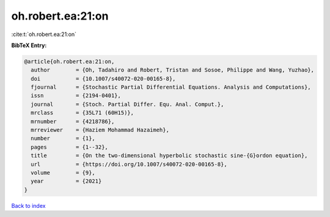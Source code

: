 oh.robert.ea:21:on
==================

:cite:t:`oh.robert.ea:21:on`

**BibTeX Entry:**

.. code-block:: bibtex

   @article{oh.robert.ea:21:on,
     author        = {Oh, Tadahiro and Robert, Tristan and Sosoe, Philippe and Wang, Yuzhao},
     doi           = {10.1007/s40072-020-00165-8},
     fjournal      = {Stochastic Partial Differential Equations. Analysis and Computations},
     issn          = {2194-0401},
     journal       = {Stoch. Partial Differ. Equ. Anal. Comput.},
     mrclass       = {35L71 (60H15)},
     mrnumber      = {4218786},
     mrreviewer    = {Haziem Mohammad Hazaimeh},
     number        = {1},
     pages         = {1--32},
     title         = {On the two-dimensional hyperbolic stochastic sine-{G}ordon equation},
     url           = {https://doi.org/10.1007/s40072-020-00165-8},
     volume        = {9},
     year          = {2021}
   }

`Back to index <../By-Cite-Keys.html>`_
